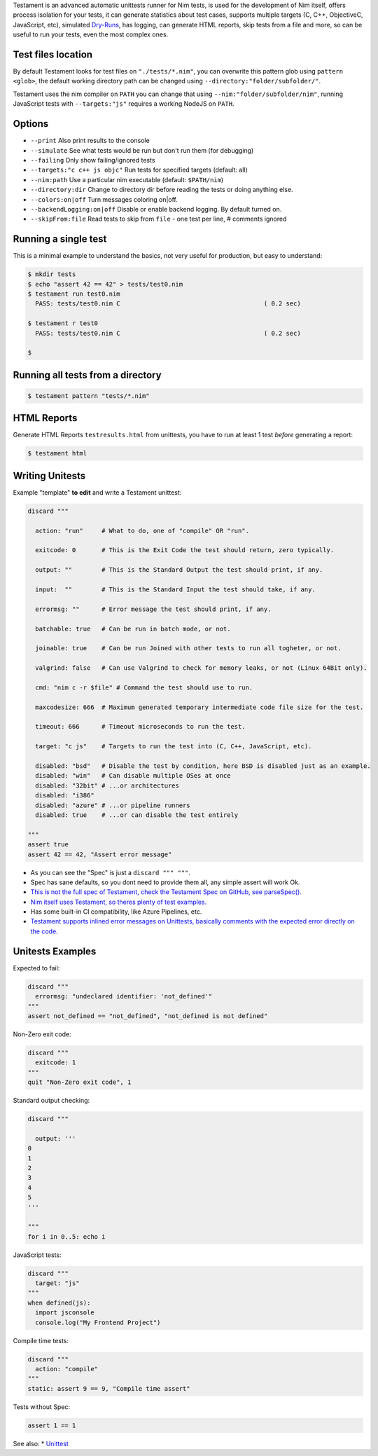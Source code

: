 Testament is an advanced automatic unittests runner for Nim tests, is used for the development of Nim itself,
offers process isolation for your tests, it can generate statistics about test cases,
supports multiple targets (C, C++, ObjectiveC, JavaScript, etc),
simulated `Dry-Runs <https://en.wikipedia.org/wiki/Dry_run_(testing)>`_,
has logging, can generate HTML reports, skip tests from a file and more,
so can be useful to run your tests, even the most complex ones.


Test files location
===================

By default Testament looks for test files on ``"./tests/*.nim"``,
you can overwrite this pattern glob using ``pattern <glob>``,
the default working directory path can be changed using ``--directory:"folder/subfolder/"``.

Testament uses the nim compiler on ``PATH`` you can change that using ``--nim:"folder/subfolder/nim"``,
running JavaScript tests with ``--targets:"js"`` requires a working NodeJS on ``PATH``.


Options
=======

* ``--print``                   Also print results to the console
* ``--simulate``                See what tests would be run but don't run them (for debugging)
* ``--failing``                 Only show failing/ignored tests
* ``--targets:"c c++ js objc"`` Run tests for specified targets (default: all)
* ``--nim:path``                Use a particular nim executable (default: ``$PATH/nim``)
* ``--directory:dir``           Change to directory dir before reading the tests or doing anything else.
* ``--colors:on|off``           Turn messages coloring on|off.
* ``--backendLogging:on|off``   Disable or enable backend logging. By default turned on.
* ``--skipFrom:file``           Read tests to skip from ``file`` - one test per line, # comments ignored


Running a single test
=====================

This is a minimal example to understand the basics,
not very useful for production, but easy to understand:

.. code::

  $ mkdir tests
  $ echo "assert 42 == 42" > tests/test0.nim
  $ testament run test0.nim
    PASS: tests/test0.nim C                                       ( 0.2 sec)

  $ testament r test0
    PASS: tests/test0.nim C                                       ( 0.2 sec)

  $


Running all tests from a directory
==================================

.. code::

  $ testament pattern "tests/*.nim"


HTML Reports
============

Generate HTML Reports ``testresults.html`` from unittests,
you have to run at least 1 test *before* generating a report:

.. code::

  $ testament html


Writing Unitests
================

Example "template" **to edit** and write a Testament unittest:

.. code-block:: nim

  discard """

    action: "run"     # What to do, one of "compile" OR "run".

    exitcode: 0       # This is the Exit Code the test should return, zero typically.

    output: ""        # This is the Standard Output the test should print, if any.

    input:  ""        # This is the Standard Input the test should take, if any.

    errormsg: ""      # Error message the test should print, if any.

    batchable: true   # Can be run in batch mode, or not.

    joinable: true    # Can be run Joined with other tests to run all togheter, or not.

    valgrind: false   # Can use Valgrind to check for memory leaks, or not (Linux 64Bit only).

    cmd: "nim c -r $file" # Command the test should use to run.

    maxcodesize: 666  # Maximum generated temporary intermediate code file size for the test.

    timeout: 666      # Timeout microseconds to run the test.

    target: "c js"    # Targets to run the test into (C, C++, JavaScript, etc).

    disabled: "bsd"   # Disable the test by condition, here BSD is disabled just as an example.
    disabled: "win"   # Can disable multiple OSes at once
    disabled: "32bit" # ...or architectures
    disabled: "i386"
    disabled: "azure" # ...or pipeline runners
    disabled: true    # ...or can disable the test entirely

  """
  assert true
  assert 42 == 42, "Assert error message"


* As you can see the "Spec" is just a ``discard """ """``.
* Spec has sane defaults, so you dont need to provide them all, any simple assert will work Ok.
* `This is not the full spec of Testament, check the Testament Spec on GitHub, see parseSpec(). <https://github.com/nim-lang/Nim/blob/devel/testament/specs.nim#L238>`_
* `Nim itself uses Testament, so theres plenty of test examples. <https://github.com/nim-lang/Nim/tree/devel/tests>`_
* Has some built-in CI compatibility, like Azure Pipelines, etc.
* `Testament supports inlined error messages on Unittests, basically comments with the expected error directly on the code. <https://github.com/nim-lang/Nim/blob/9a110047cbe2826b1d4afe63e3a1f5a08422b73f/tests/effects/teffects1.nim>`_


Unitests Examples
=================

Expected to fail:

.. code-block:: nim

  discard """
    errormsg: "undeclared identifier: 'not_defined'"
  """
  assert not_defined == "not_defined", "not_defined is not defined"

Non-Zero exit code:

.. code-block:: nim

  discard """
    exitcode: 1
  """
  quit "Non-Zero exit code", 1

Standard output checking:

.. code-block:: nim

  discard """

    output: '''
  0
  1
  2
  3
  4
  5
  '''

  """
  for i in 0..5: echo i

JavaScript tests:

.. code-block:: nim

  discard """
    target: "js"
  """
  when defined(js):
    import jsconsole
    console.log("My Frontend Project")

Compile time tests:

.. code-block:: nim

  discard """
    action: "compile"
  """
  static: assert 9 == 9, "Compile time assert"

Tests without Spec:

.. code-block:: nim

  assert 1 == 1


See also:
* `Unittest <unittest.html>`_
